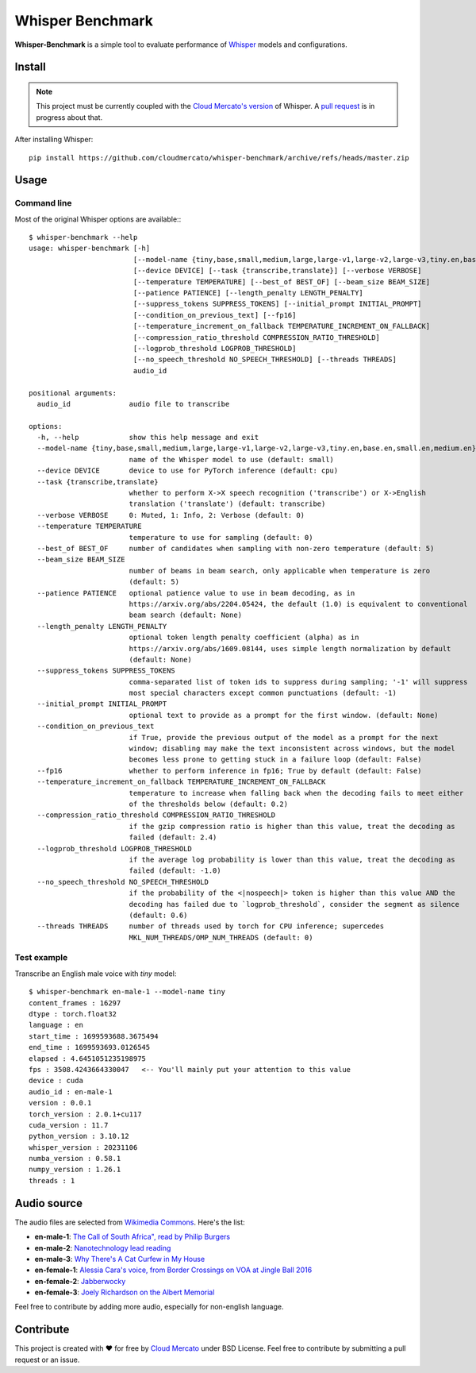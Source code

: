 Whisper Benchmark
========================

**Whisper-Benchmark** is a simple tool to evaluate performance of `Whisper <https://github.com/openai/whisper>`_ models and configurations.

Install
-------

.. note::

  This project must be currently coupled with the `Cloud Mercato's version <https://github.com/cloudmercato/whisper>`_ of Whisper.
  A `pull request <https://github.com/openai/whisper/pull/1787>`_ is in progress about that.

After installing Whisper: ::

  pip install https://github.com/cloudmercato/whisper-benchmark/archive/refs/heads/master.zip
  
  
Usage
-----

Command line
~~~~~~~~~~~~

Most of the original Whisper options are available:::

  $ whisper-benchmark --help
  usage: whisper-benchmark [-h]
                           [--model-name {tiny,base,small,medium,large,large-v1,large-v2,large-v3,tiny.en,base.en,small.en,medium.en}]
                           [--device DEVICE] [--task {transcribe,translate}] [--verbose VERBOSE]
                           [--temperature TEMPERATURE] [--best_of BEST_OF] [--beam_size BEAM_SIZE]
                           [--patience PATIENCE] [--length_penalty LENGTH_PENALTY]
                           [--suppress_tokens SUPPRESS_TOKENS] [--initial_prompt INITIAL_PROMPT]
                           [--condition_on_previous_text] [--fp16]
                           [--temperature_increment_on_fallback TEMPERATURE_INCREMENT_ON_FALLBACK]
                           [--compression_ratio_threshold COMPRESSION_RATIO_THRESHOLD]
                           [--logprob_threshold LOGPROB_THRESHOLD]
                           [--no_speech_threshold NO_SPEECH_THRESHOLD] [--threads THREADS]
                           audio_id

  positional arguments:
    audio_id              audio file to transcribe

  options:
    -h, --help            show this help message and exit
    --model-name {tiny,base,small,medium,large,large-v1,large-v2,large-v3,tiny.en,base.en,small.en,medium.en}
                          name of the Whisper model to use (default: small)
    --device DEVICE       device to use for PyTorch inference (default: cpu)
    --task {transcribe,translate}
                          whether to perform X->X speech recognition ('transcribe') or X->English
                          translation ('translate') (default: transcribe)
    --verbose VERBOSE     0: Muted, 1: Info, 2: Verbose (default: 0)
    --temperature TEMPERATURE
                          temperature to use for sampling (default: 0)
    --best_of BEST_OF     number of candidates when sampling with non-zero temperature (default: 5)
    --beam_size BEAM_SIZE
                          number of beams in beam search, only applicable when temperature is zero
                          (default: 5)
    --patience PATIENCE   optional patience value to use in beam decoding, as in
                          https://arxiv.org/abs/2204.05424, the default (1.0) is equivalent to conventional
                          beam search (default: None)
    --length_penalty LENGTH_PENALTY
                          optional token length penalty coefficient (alpha) as in
                          https://arxiv.org/abs/1609.08144, uses simple length normalization by default
                          (default: None)
    --suppress_tokens SUPPRESS_TOKENS
                          comma-separated list of token ids to suppress during sampling; '-1' will suppress
                          most special characters except common punctuations (default: -1)
    --initial_prompt INITIAL_PROMPT
                          optional text to provide as a prompt for the first window. (default: None)
    --condition_on_previous_text
                          if True, provide the previous output of the model as a prompt for the next
                          window; disabling may make the text inconsistent across windows, but the model
                          becomes less prone to getting stuck in a failure loop (default: False)
    --fp16                whether to perform inference in fp16; True by default (default: False)
    --temperature_increment_on_fallback TEMPERATURE_INCREMENT_ON_FALLBACK
                          temperature to increase when falling back when the decoding fails to meet either
                          of the thresholds below (default: 0.2)
    --compression_ratio_threshold COMPRESSION_RATIO_THRESHOLD
                          if the gzip compression ratio is higher than this value, treat the decoding as
                          failed (default: 2.4)
    --logprob_threshold LOGPROB_THRESHOLD
                          if the average log probability is lower than this value, treat the decoding as
                          failed (default: -1.0)
    --no_speech_threshold NO_SPEECH_THRESHOLD
                          if the probability of the <|nospeech|> token is higher than this value AND the
                          decoding has failed due to `logprob_threshold`, consider the segment as silence
                          (default: 0.6)
    --threads THREADS     number of threads used by torch for CPU inference; supercedes
                          MKL_NUM_THREADS/OMP_NUM_THREADS (default: 0)
Test example
~~~~~~~~~~~~

Transcribe an English male voice with `tiny` model: ::

  $ whisper-benchmark en-male-1 --model-name tiny
  content_frames : 16297
  dtype : torch.float32
  language : en
  start_time : 1699593688.3675494
  end_time : 1699593693.0126545
  elapsed : 4.6451051235198975
  fps : 3508.4243664330047   <-- You'll mainly put your attention to this value
  device : cuda
  audio_id : en-male-1
  version : 0.0.1
  torch_version : 2.0.1+cu117
  cuda_version : 11.7
  python_version : 3.10.12
  whisper_version : 20231106
  numba_version : 0.58.1
  numpy_version : 1.26.1
  threads : 1

Audio source
------------

The audio files are selected from `Wikimedia Commons <https://commons.wikimedia.org/wiki/Main_Page>`_. Here's the list:

- **en-male-1**: `The Call of South Africa", read by Philip Burgers <https://commons.wikimedia.org/wiki/File:%22The_Call_of_South_Africa%22,_read_by_Philip_Burgers.flac>`_
- **en-male-2**: `Nanotechnology lead reading <https://commons.wikimedia.org/wiki/File:0_nanolead_q10.ogg>`_
- **en-male-3**: `Why There's A Cat Curfew in My House <https://commons.wikimedia.org/wiki/File:12_Why_There%27s_A_Cat_Curfew_in_My_House.oga>`_
- **en-female-1**: `Alessia Cara's voice, from Border Crossings on VOA at Jingle Ball 2016 <https://commons.wikimedia.org/wiki/File:Alessia_Cara%27s_voice,_from_Border_Crossings_on_VOA_at_Jingle_Ball_2016.mp3>`_
- **en-female-2**: `Jabberwocky <https://commons.wikimedia.org/wiki/File:Jabberwocky.ogg>`_
- **en-female-3**: `Joely Richardson on the Albert Memorial <https://commons.wikimedia.org/wiki/File:Joely_Richardson_on_the_Albert_Memorial.ogg>`_

Feel free to contribute by adding more audio, especially for non-english language.

Contribute
----------

This project is created with ❤️ for free by `Cloud Mercato`_ under BSD License. Feel free to contribute by submitting a pull request or an issue.

.. _`Cloud Mercato`: https://www.cloud-mercato.com/
